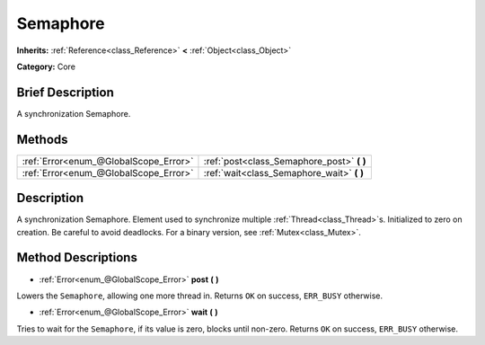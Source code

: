 .. Generated automatically by doc/tools/makerst.py in Godot's source tree.
.. DO NOT EDIT THIS FILE, but the Semaphore.xml source instead.
.. The source is found in doc/classes or modules/<name>/doc_classes.

.. _class_Semaphore:

Semaphore
=========

**Inherits:** :ref:`Reference<class_Reference>` **<** :ref:`Object<class_Object>`

**Category:** Core

Brief Description
-----------------

A synchronization Semaphore.

Methods
-------

+----------------------------------------+-----------------------------------------------+
| :ref:`Error<enum_@GlobalScope_Error>`  | :ref:`post<class_Semaphore_post>` **(** **)** |
+----------------------------------------+-----------------------------------------------+
| :ref:`Error<enum_@GlobalScope_Error>`  | :ref:`wait<class_Semaphore_wait>` **(** **)** |
+----------------------------------------+-----------------------------------------------+

Description
-----------

A synchronization Semaphore. Element used to synchronize multiple :ref:`Thread<class_Thread>`\ s. Initialized to zero on creation. Be careful to avoid deadlocks. For a binary version, see :ref:`Mutex<class_Mutex>`.

Method Descriptions
-------------------

.. _class_Semaphore_post:

- :ref:`Error<enum_@GlobalScope_Error>` **post** **(** **)**

Lowers the ``Semaphore``, allowing one more thread in. Returns ``OK`` on success, ``ERR_BUSY`` otherwise.

.. _class_Semaphore_wait:

- :ref:`Error<enum_@GlobalScope_Error>` **wait** **(** **)**

Tries to wait for the ``Semaphore``, if its value is zero, blocks until non-zero. Returns ``OK`` on success, ``ERR_BUSY`` otherwise.

